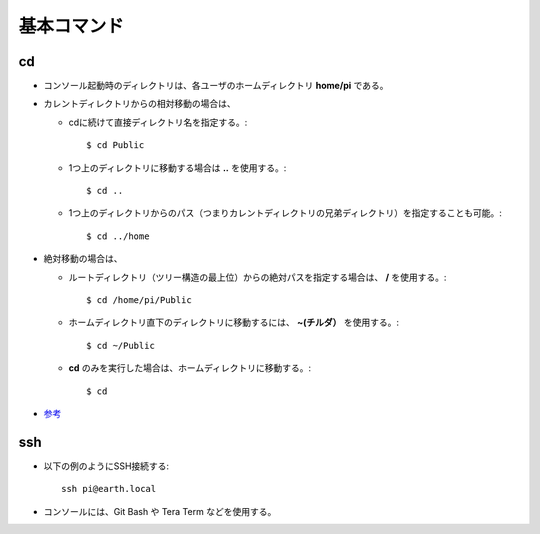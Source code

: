 ==============
基本コマンド
==============

cd
==

* コンソール起動時のディレクトリは、各ユーザのホームディレクトリ **home/pi** である。
* カレントディレクトリからの相対移動の場合は、

  * cdに続けて直接ディレクトリ名を指定する。::

      $ cd Public

  * 1つ上のディレクトリに移動する場合は **..** を使用する。::

      $ cd ..

  * 1つ上のディレクトリからのパス（つまりカレントディレクトリの兄弟ディレクトリ）を指定することも可能。::

      $ cd ../home

* 絶対移動の場合は、

  * ルートディレクトリ（ツリー構造の最上位）からの絶対パスを指定する場合は、 **/** を使用する。::

      $ cd /home/pi/Public

  * ホームディレクトリ直下のディレクトリに移動するには、 **~(チルダ）** を使用する。::

      $ cd ~/Public

  * **cd** のみを実行した場合は、ホームディレクトリに移動する。::

      $ cd

* `参考 <http://hooktail.org/computer/index.php?%BA%C7%C4%E3%B8%C2%B3%D0%A4%A8%A4%C6%A4%AA%A4%AF%A4%D9%A4%AD%BB%F6#content_1_5>`__

ssh
===

* 以下の例のようにSSH接続する::

    ssh pi@earth.local

* コンソールには、Git Bash や Tera Term などを使用する。

